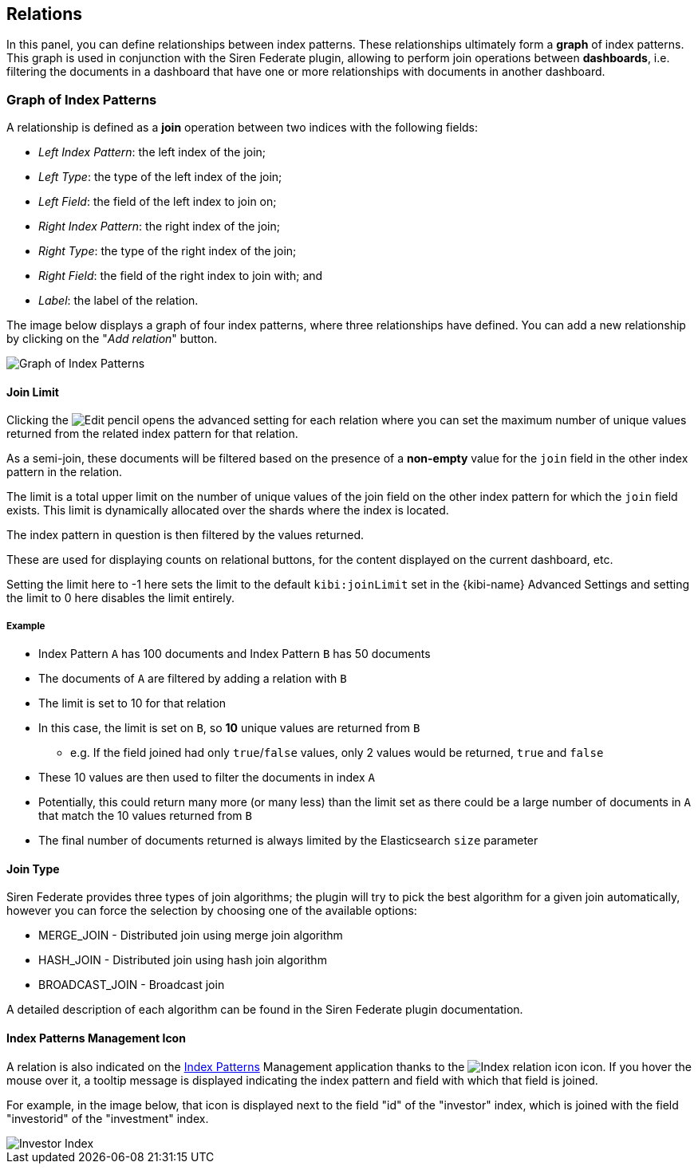 [[kibi-settings-relations]]
== Relations

In this panel, you can define relationships between index patterns. These
relationships ultimately form a **graph** of index patterns. This graph is used
in conjunction with the Siren Federate plugin, allowing to perform join operations
between **dashboards**, i.e. filtering the documents in a dashboard that have one or more relationships with documents
in another dashboard.

[float]
=== Graph of Index Patterns

A relationship is defined as a **join** operation between two indices with the
following fields:

- _Left Index Pattern_: the left index of the join;
- _Left Type_: the type of the left index of the join;
- _Left Field_: the field of the left index to join on;
- _Right Index Pattern_: the right index of the join;
- _Right Type_: the type of the right index of the join;
- _Right Field_: the field of the right index to join with; and
- _Label_: the label of the relation.

The image below displays a graph of four index patterns, where three
relationships have defined. You can add a new relationship by clicking on the
"_Add relation_" button.

image::images/relations_settings/indices_settings_5.png["Graph of Index Patterns",align="center"]

[[kibi-join-limit]]
==== Join Limit
Clicking the image:images/EditVis.png["Edit pencil"] opens the advanced setting for each relation 
where you can set the maximum number of unique values returned from the related index pattern for that relation. 

As a semi-join, these documents will be filtered based on the presence of a *non-empty* value for the `join` field
in the other index pattern in the relation. 

The limit is a total upper limit on the number of unique values of the join field on the other index pattern for which the `join` field exists.
This limit is dynamically allocated over the shards where the index is located. 

The index pattern in question is then filtered by the values returned. 

These are used for displaying counts on relational buttons, for the content displayed on the current dashboard, etc.

Setting the limit here to -1 here sets the limit to the default `kibi:joinLimit` set in the {kibi-name} Advanced Settings 
and setting the limit to 0 here disables the limit entirely.

===== Example
- Index Pattern `A` has 100 documents and Index Pattern `B` has 50 documents
- The documents of `A` are filtered by adding a relation with `B`
- The limit is set to 10 for that relation

- In this case, the limit is set on `B`, so *10* unique values are returned from `B`
    * e.g. If the field joined had only `true`/`false` values, only 2 values would be returned, `true` and `false`
- These 10 values are then used to filter the documents in index `A`
- Potentially, this could return many more (or many less) than the limit set as
  there could be a large number of documents in `A` that match the 10 values 
  returned from `B`
- The final number of documents returned is always limited by the Elasticsearch `size` parameter

[[kibi-join-type]]
==== Join Type
Siren Federate provides three types of join algorithms; the plugin will try to pick the best algorithm
for a given join automatically, however you can force the selection by choosing one of the available options:

* MERGE_JOIN - Distributed join using merge join algorithm
* HASH_JOIN - Distributed join using hash join algorithm
* BROADCAST_JOIN - Broadcast join

A detailed description of each algorithm can be found in the Siren Federate plugin documentation.  

==== Index Patterns Management Icon
A relation is also indicated on the <<index-patterns,Index Patterns>> Management application thanks
to the image:images/relations_settings/index_relation_icon.png["Index
relation icon"] icon.  If you hover the mouse over it, a tooltip message is
displayed indicating the index pattern and field with which that field is joined.

For example, in the image below, that icon is displayed next to the field "id"
of the "investor" index, which is joined with the field "investorid" of the
"investment" index.

image::images/relations_settings/investor_index.png["Investor Index",align="center"]
